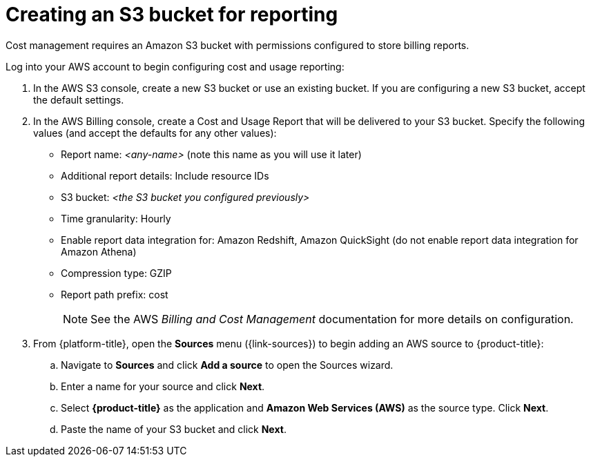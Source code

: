 // Module included in the following assemblies:
//
// assembly-adding-aws-sources.adoc
:_content-type: PROCEDURE
:experimental:


[id="creating-an-aws-s3-bucket_{context}"]
= Creating an S3 bucket for reporting

[role="_abstract"]
Cost management requires an Amazon S3 bucket with permissions configured to store billing reports.

Log into your AWS account to begin configuring cost and usage reporting:

. In the AWS S3 console, create a new S3 bucket or use an existing bucket. If you are configuring a new S3 bucket, accept the default settings.
. In the AWS Billing console, create a Cost and Usage Report that will be delivered to your S3 bucket. Specify the following values (and accept the defaults for any other values):
+
* Report name: _<any-name>_ (note this name as you will use it later)
* Additional report details: Include resource IDs
* S3 bucket: _<the S3 bucket you configured previously>_
* Time granularity: Hourly
* Enable report data integration for: Amazon Redshift, Amazon QuickSight (do not enable report data integration for Amazon Athena)
* Compression type: GZIP
* Report path prefix: cost
+
[NOTE]
====
See the AWS _Billing and Cost Management_ documentation for more details on configuration.
====
+
. From {platform-title}, open the *Sources* menu ({link-sources}) to begin adding an AWS source to {product-title}:
.. Navigate to *Sources* and click *Add a source* to open the Sources wizard.
.. Enter a name for your source and click *Next*.
.. Select *{product-title}* as the application and *Amazon Web Services (AWS)* as the source type. Click *Next*.
.. Paste the name of your S3 bucket and click *Next*.
